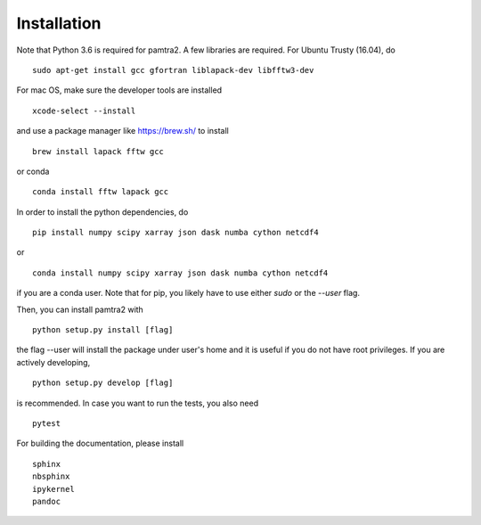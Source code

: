 
Installation
============

Note that Python 3.6 is required for pamtra2. A few libraries are required. For Ubuntu Trusty (16.04), do ::

    sudo apt-get install gcc gfortran liblapack-dev libfftw3-dev 

For mac OS, make sure the developer tools are installed ::

    xcode-select --install

and use a package manager like https://brew.sh/ to install ::

    brew install lapack fftw gcc

or conda ::

   conda install fftw lapack gcc

In order to install the python dependencies, do ::

    pip install numpy scipy xarray json dask numba cython netcdf4

or ::

    conda install numpy scipy xarray json dask numba cython netcdf4

if you are a conda user. Note that for pip, you likely have to use either `sudo`
or the `--user` flag. 

Then, you can install pamtra2 
with ::

    python setup.py install [flag]

the flag --user will install the package under user's home and it is useful if you do not have root privileges. If you are actively developing, :: 

    python setup.py develop [flag]

is recommended. In case you want to run the tests, you also need :: 

    pytest

For building the documentation, please install :: 

    sphinx
    nbsphinx
    ipykernel
    pandoc

